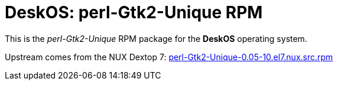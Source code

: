 = DeskOS: perl-Gtk2-Unique RPM

This is the _perl-Gtk2-Unique_ RPM package for the *DeskOS* operating system.

Upstream comes from the NUX Dextop 7:
http://li.nux.ro/download/nux/dextop/el7/SRPMS/perl-Gtk2-Unique-0.05-10.el7.nux.src.rpm[perl-Gtk2-Unique-0.05-10.el7.nux.src.rpm]

